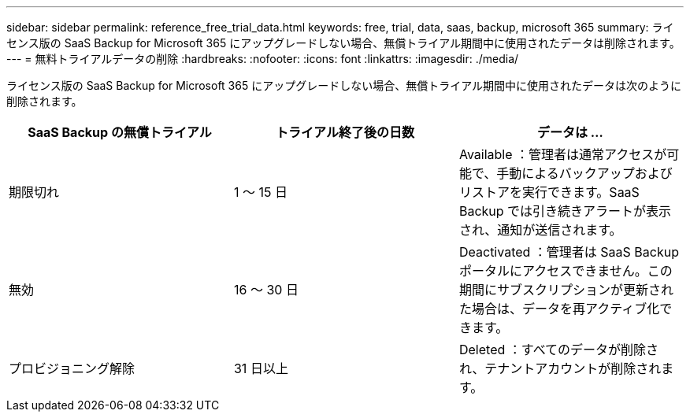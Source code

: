 ---
sidebar: sidebar 
permalink: reference_free_trial_data.html 
keywords: free, trial, data, saas, backup, microsoft 365 
summary: ライセンス版の SaaS Backup for Microsoft 365 にアップグレードしない場合、無償トライアル期間中に使用されたデータは削除されます。 
---
= 無料トライアルデータの削除
:hardbreaks:
:nofooter: 
:icons: font
:linkattrs: 
:imagesdir: ./media/


[role="lead"]
ライセンス版の SaaS Backup for Microsoft 365 にアップグレードしない場合、無償トライアル期間中に使用されたデータは次のように削除されます。

|===
| SaaS Backup の無償トライアル | トライアル終了後の日数 | データは ... 


| 期限切れ | 1 ～ 15 日 | Available ：管理者は通常アクセスが可能で、手動によるバックアップおよびリストアを実行できます。SaaS Backup では引き続きアラートが表示され、通知が送信されます。 


| 無効 | 16 ～ 30 日 | Deactivated ：管理者は SaaS Backup ポータルにアクセスできません。この期間にサブスクリプションが更新された場合は、データを再アクティブ化できます。 


| プロビジョニング解除 | 31 日以上 | Deleted ：すべてのデータが削除され、テナントアカウントが削除されます。 
|===
